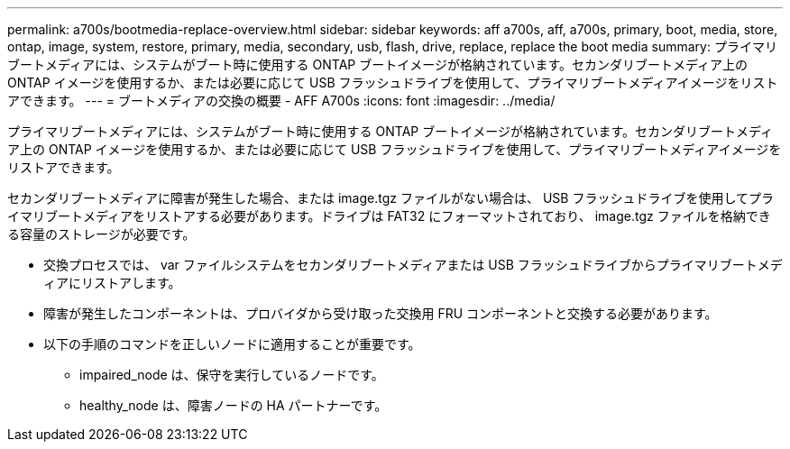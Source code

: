 ---
permalink: a700s/bootmedia-replace-overview.html 
sidebar: sidebar 
keywords: aff a700s, aff, a700s, primary, boot, media, store, ontap, image, system, restore, primary, media, secondary, usb, flash, drive, replace, replace the boot media 
summary: プライマリブートメディアには、システムがブート時に使用する ONTAP ブートイメージが格納されています。セカンダリブートメディア上の ONTAP イメージを使用するか、または必要に応じて USB フラッシュドライブを使用して、プライマリブートメディアイメージをリストアできます。 
---
= ブートメディアの交換の概要 - AFF A700s
:icons: font
:imagesdir: ../media/


[role="lead"]
プライマリブートメディアには、システムがブート時に使用する ONTAP ブートイメージが格納されています。セカンダリブートメディア上の ONTAP イメージを使用するか、または必要に応じて USB フラッシュドライブを使用して、プライマリブートメディアイメージをリストアできます。

セカンダリブートメディアに障害が発生した場合、または image.tgz ファイルがない場合は、 USB フラッシュドライブを使用してプライマリブートメディアをリストアする必要があります。ドライブは FAT32 にフォーマットされており、 image.tgz ファイルを格納できる容量のストレージが必要です。

* 交換プロセスでは、 var ファイルシステムをセカンダリブートメディアまたは USB フラッシュドライブからプライマリブートメディアにリストアします。
* 障害が発生したコンポーネントは、プロバイダから受け取った交換用 FRU コンポーネントと交換する必要があります。
* 以下の手順のコマンドを正しいノードに適用することが重要です。
+
** impaired_node は、保守を実行しているノードです。
** healthy_node は、障害ノードの HA パートナーです。



